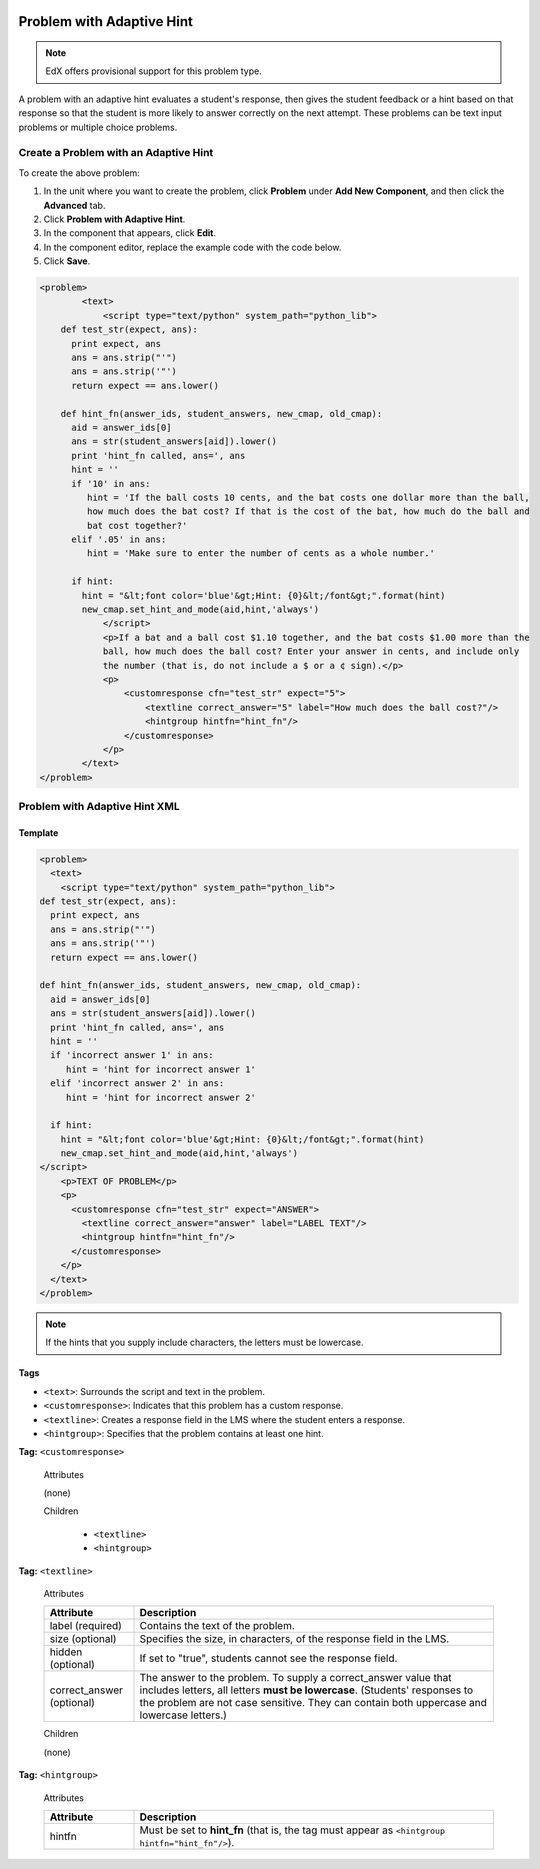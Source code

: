  .. _Problem with Adaptive Hint:

################################
Problem with Adaptive Hint
################################

.. note:: EdX offers provisional support for this problem type.

A problem with an adaptive hint evaluates a student's response, then gives the
student feedback or a hint based on that response so that the student is more
likely to answer correctly on the next attempt. These problems can be text
input problems or multiple choice problems.

.. image:: ../../../shared/Images/ProblemWithAdaptiveHintExample.png
 :alt: Image of a problem with an adaptive hint

******************************************
Create a Problem with an Adaptive Hint
******************************************

To create the above problem:

#. In the unit where you want to create the problem, click **Problem**
   under **Add New Component**, and then click the **Advanced** tab.
#. Click **Problem with Adaptive Hint**.
#. In the component that appears, click **Edit**.
#. In the component editor, replace the example code with the code below.
#. Click **Save**.

.. code-block:: xml

    <problem>
	    <text>
	        <script type="text/python" system_path="python_lib">
	def test_str(expect, ans):
	  print expect, ans
	  ans = ans.strip("'")
	  ans = ans.strip('"')
	  return expect == ans.lower()

	def hint_fn(answer_ids, student_answers, new_cmap, old_cmap):
	  aid = answer_ids[0]
	  ans = str(student_answers[aid]).lower()
	  print 'hint_fn called, ans=', ans
	  hint = ''
	  if '10' in ans:
	     hint = 'If the ball costs 10 cents, and the bat costs one dollar more than the ball,
	     how much does the bat cost? If that is the cost of the bat, how much do the ball and
	     bat cost together?'
	  elif '.05' in ans:
	     hint = 'Make sure to enter the number of cents as a whole number.'

	  if hint:
	    hint = "&lt;font color='blue'&gt;Hint: {0}&lt;/font&gt;".format(hint)
	    new_cmap.set_hint_and_mode(aid,hint,'always')
	        </script>
	        <p>If a bat and a ball cost $1.10 together, and the bat costs $1.00 more than the
	        ball, how much does the ball cost? Enter your answer in cents, and include only
	        the number (that is, do not include a $ or a ¢ sign).</p>
	        <p>
	            <customresponse cfn="test_str" expect="5">
	                <textline correct_answer="5" label="How much does the ball cost?"/>
	                <hintgroup hintfn="hint_fn"/>
	            </customresponse>
	        </p>
	    </text>
    </problem>

.. _Problem with Adaptive Hint XML:

*********************************
Problem with Adaptive Hint XML
*********************************

========
Template
========

.. code-block:: xml

	<problem>
	  <text>
	    <script type="text/python" system_path="python_lib">
	def test_str(expect, ans):
	  print expect, ans
	  ans = ans.strip("'")
	  ans = ans.strip('"')
	  return expect == ans.lower()

	def hint_fn(answer_ids, student_answers, new_cmap, old_cmap):
	  aid = answer_ids[0]
	  ans = str(student_answers[aid]).lower()
	  print 'hint_fn called, ans=', ans
	  hint = ''
	  if 'incorrect answer 1' in ans:
	     hint = 'hint for incorrect answer 1'
	  elif 'incorrect answer 2' in ans:
	     hint = 'hint for incorrect answer 2'

	  if hint:
	    hint = "&lt;font color='blue'&gt;Hint: {0}&lt;/font&gt;".format(hint)
	    new_cmap.set_hint_and_mode(aid,hint,'always')
	</script>
	    <p>TEXT OF PROBLEM</p>
	    <p>
	      <customresponse cfn="test_str" expect="ANSWER">
	        <textline correct_answer="answer" label="LABEL TEXT"/>
	        <hintgroup hintfn="hint_fn"/>
	      </customresponse>
	    </p>
	  </text>
	</problem>

.. note:: If the hints that you supply include characters, the letters must be lowercase.

========
Tags
========

* ``<text>``: Surrounds the script and text in the problem.
* ``<customresponse>``: Indicates that this problem has a custom response.
* ``<textline>``: Creates a response field in the LMS where the student enters a response.
* ``<hintgroup>``: Specifies that the problem contains at least one hint.

**Tag:** ``<customresponse>``

  Attributes

  (none)

  Children

     * ``<textline>``
     * ``<hintgroup>``

**Tag:** ``<textline>``

  Attributes

  .. list-table::
     :widths: 20 80
     :header-rows: 1

     * - Attribute
       - Description
     * - label (required)
       - Contains the text of the problem.
     * - size (optional)
       - Specifies the size, in characters, of the response field in the LMS.
     * - hidden (optional)
       - If set to "true", students cannot see the response field.
     * - correct_answer (optional)
       - The answer to the problem. To supply a correct_answer value that
         includes letters, all letters **must be lowercase**. (Students'
         responses to the problem are not case sensitive. They can contain both
         uppercase and lowercase letters.)

  Children

  (none)

**Tag:** ``<hintgroup>``

  Attributes

  .. list-table::
     :widths: 20 80
     :header-rows: 1

     * - Attribute
       - Description
     * - hintfn
       - Must be set to **hint_fn** (that is, the tag must appear as ``<hintgroup hintfn="hint_fn"/>``).

